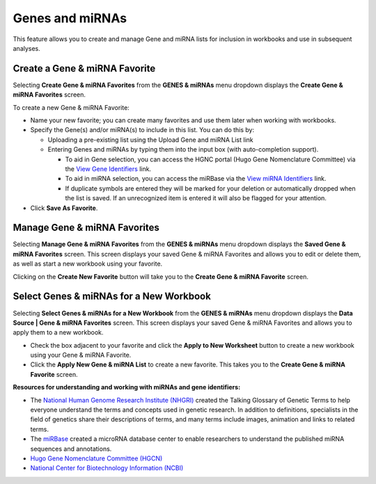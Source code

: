 ****************
Genes and miRNAs
****************

This feature allows you to create and manage Gene and miRNA lists for inclusion in workbooks and use in subsequent analyses.  

Create a Gene & miRNA Favorite
################################

Selecting **Create Gene & miRNA Favorites** from the **GENES & miRNAs** menu dropdown displays the **Create Gene & miRNA Favorites** screen. 

To create a new Gene & miRNA Favorite:

- Name your new favorite; you can create many favorites and use them later when working with workbooks.
- Specify the Gene(s) and/or miRNA(s) to include in this list. You can do this by:

  * Uploading a pre-existing list using the Upload Gene and miRNA List link
  * Entering Genes and miRNAs by typing them into the input box (with auto-completion support). 
  
    - To aid in Gene selection, you can access the HGNC portal (Hugo Gene Nomenclature Committee) via the `View Gene Identifiers <http://www.genenames.org/>`_ link.
    - To aid in miRNA selection, you can access the miRBase via the `View miRNA Identifiers <http://www.mirbase.org/cgi-bin/mirna_summary.pl?org=hsa>`_ link. 
    - If duplicate symbols are entered they will be marked for your deletion or automatically dropped when the list is saved. If an unrecognized item is entered it will also be flagged for your attention.  
- Click **Save As Favorite**.

.. image:: Gene_Favorite.png
   :align: center


Manage Gene & miRNA Favorites
###############################

Selecting **Manage Gene & miRNA Favorites** from the **GENES & miRNAs** menu dropdown displays the **Saved Gene & miRNA Favorites** screen. This screen displays your saved Gene & miRNA Favorites and allows you to edit or delete them, as well as start a new workbook using your favorite.

Clicking on the **Create New Favorite** button will take you to the **Create Gene & miRNA Favorite** screen.

Select Genes & miRNAs for a New Workbook
########################################

Selecting **Select Genes & miRNAs for a New Workbook** from the **GENES & miRNAs** menu dropdown displays the **Data Source | Gene & miRNA Favorites** screen. This screen displays your saved Gene & miRNA Favorites and allows you to apply them to a new workbook.

- Check the box adjacent to your favorite and click the **Apply to New Worksheet** button to create a new workbook using your Gene & miRNA Favorite.
- Click the **Apply New Gene & miRNA List** to create a new favorite. This takes you to the **Create Gene & miRNA Favorite** screen.


**Resources for understanding and working with miRNAs and gene identifiers:**

- The `National Human Genome Research Institute (NHGRI) <http://www.genome.gov/glossary/index.cfm>`_ created the Talking Glossary of Genetic Terms to help everyone understand the terms and concepts used in genetic research.  In addition to definitions, specialists in the field of genetics share their descriptions of terms, and many terms include images, animation and links to related terms.
- The `miRBase <http://www.mirbase.org/index.shtml>`_ created a microRNA database center to enable researchers to understand the published miRNA sequences and annotations.  
- `Hugo Gene Nomenclature Committee (HGCN) <http://www.genenames.org>`_ 
- `National Center for Biotechnology Information (NCBI) <http://www.ncbi.nlm.nih.gov>`_
